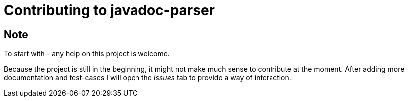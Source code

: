 = Contributing to javadoc-parser

== Note
To start with - any help on this project is welcome.

Because the project is still in the beginning, it might not make much sense to contribute at the moment.
After adding more documentation and test-cases I will open the _Issues_ tab to provide a way of interaction.
